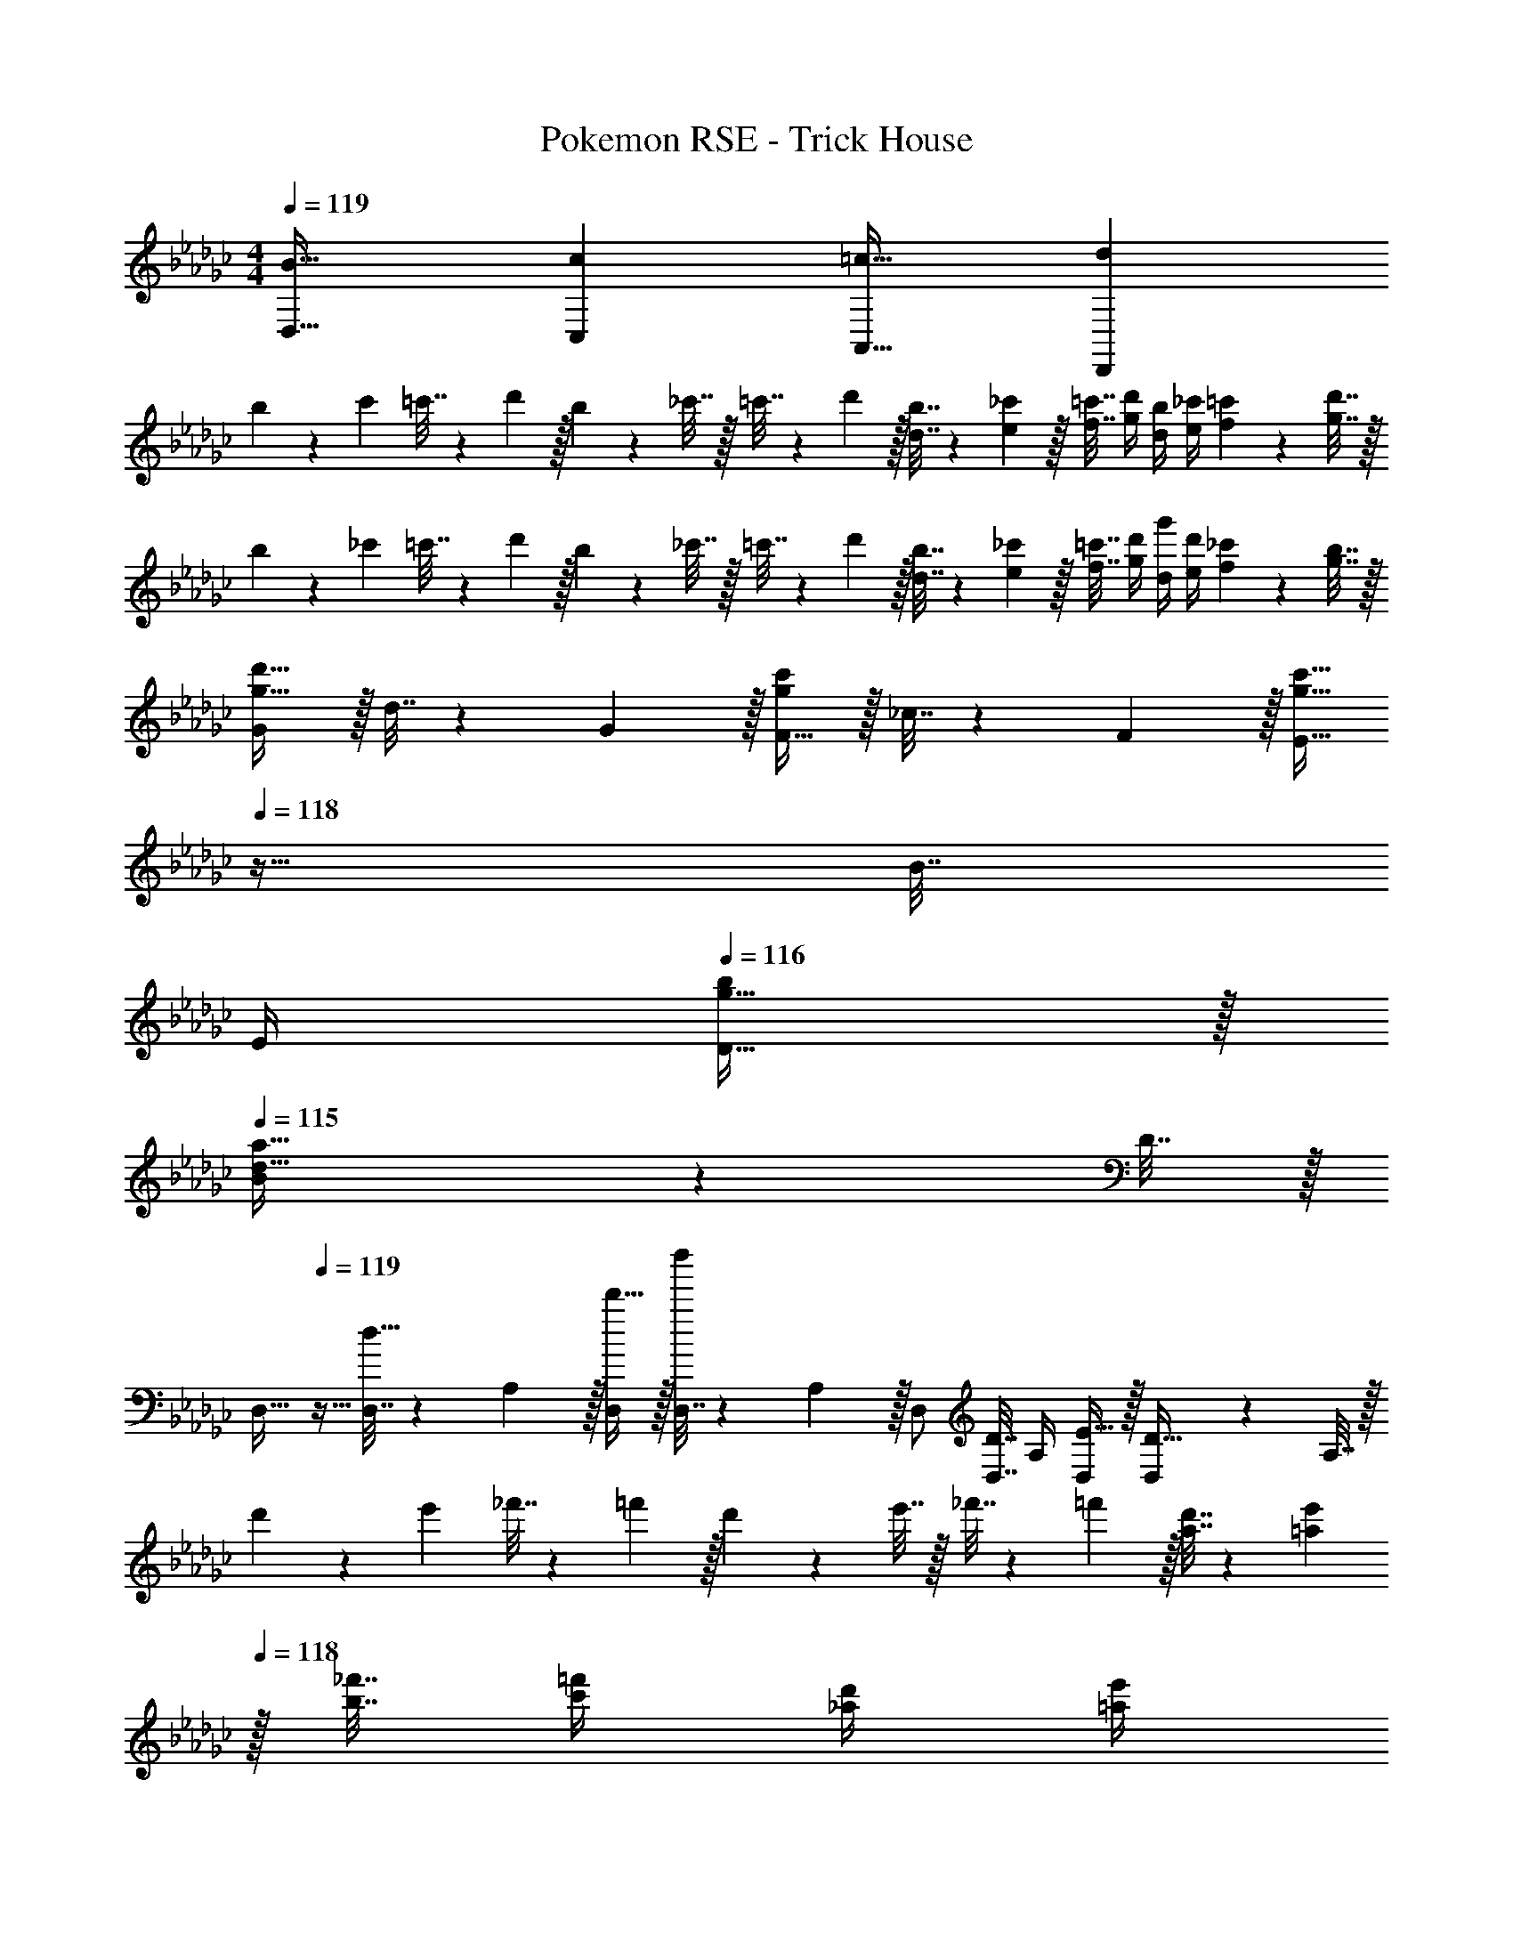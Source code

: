 X: 1
T: Pokemon RSE - Trick House
Z: ABC Generated by Starbound Composer
L: 1/4
M: 4/4
Q: 1/4=119
K: Gb
[B33/32D,33/32] [cC,] [=c31/32A,,31/32] [dD,,] 
b5/18 z/72 c'23/96 =c'7/32 z/36 d'2/9 z/32 b71/288 z/288 _c'7/32 z/32 =c'7/32 z/36 d'2/9 z/32 [b7/32d7/32] z/36 [_c'2/9e2/9] z/32 [=c'7/32f7/32] [d'/4g/4] [b/4d/4] [_c'/4e/4] [=c'2/9f2/9] z/36 [d'7/32g7/32] z/32 
b5/18 z/72 _c'23/96 =c'7/32 z/36 d'2/9 z/32 b71/288 z/288 _c'7/32 z/32 =c'7/32 z/36 d'2/9 z/32 [b7/32d7/32] z/36 [_c'2/9e2/9] z/32 [=c'7/32f7/32] [d'/4g/4] [g'/4d/4] [d'/4e/4] [_c'2/9f2/9] z/36 [b7/32g7/32] z/32 
[G/g33/32d'33/32] z/32 d7/32 z/36 G2/9 z/32 [F15/32gc'] z/32 _c7/32 z/36 F2/9 z/32 [z7/32E15/32g31/32c'31/32] 
Q: 1/4=118
z9/32 B7/32 
Q: 1/4=117
E/4 
Q: 1/4=116
[g15/32D15/32b/] z/32 
Q: 1/4=115
[B2/9d33/32a33/32] z/36 D7/32 z/32 
[z/4D,17/32] 
Q: 1/4=119
z9/32 [D,7/32d15/32] z/36 A,2/9 z/32 [d'15/32D,/] z/32 [D,7/32d''] z/36 A,2/9 z/32 D,/ [D,7/32D7/16] A,/4 [E15/32D,/] z/32 [D,2/9D15/32] z/36 A,7/32 z/32 
d'5/18 z/72 e'23/96 _f'7/32 z/36 =f'2/9 z/32 d'71/288 z/288 e'7/32 z/32 _f'7/32 z/36 =f'2/9 z/32 [d'7/32a7/32] z/36 [e'2/9=a2/9] 
Q: 1/4=118
z/32 [_f'7/32b7/32] [=f'/4c'/4] [d'/4_a/4] [e'/4=a/4] 
Q: 1/4=117
[_f'2/9b2/9] z/36 [=f'7/32c'7/32] z/32 
Q: 1/4=119
d'5/18 z/72 e'23/96 _f'7/32 z/36 =f'2/9 z/32 d'71/288 z/288 e'7/32 z/32 _f'7/32 z/36 =f'73/288 [f7/32A7/32] z/36 [g2/9=A2/9] z/32 [=g7/32B7/32] [_a/4c/4] [d'/4_A/4] [a/4F/4] [_g2/9E2/9] z/36 [=C7/32f/4] z/32 
[D/f33/32d'33/32] z/32 A7/32 z/36 D2/9 z/32 [_C15/32ec'] z/32 G7/32 z/36 C2/9 z/32 [B,15/32d31/32b31/32] z/32 G7/32 B,/4 [c15/32A,15/32a/] z/32 [E2/9B81/32g81/32] z/36 A,7/32 z/32 
G,/ z/32 G [z/G] g71/288 g2/9 z/32 [f7/32G31/32] g/4 b/4 c'/4 [d'2/9G/] z/36 g'7/32 z/32 
[G/7b5/18] z25/168 [G/12c'23/96] z5/32 [B3/32=c'7/32] z11/72 [G7/72d'2/9] z5/32 [G3/32b71/288] z5/32 [G3/32_c'7/32] z5/32 [B23/288=c'7/32] z/6 [G7/72d'2/9] z5/32 [b7/32d7/32] z/36 [_c'2/9e2/9] z/32 [=c'7/32f7/32] [d'/4g/4] [b/4d/4] [_c'/4e/4] [=c'2/9f2/9] z/36 [d'7/32g7/32] z/32 
[G/7b5/18] z25/168 [G/12_c'23/96] z5/32 [B3/32=c'7/32] z11/72 [G7/72d'2/9] z5/32 [G3/32b71/288] z5/32 [G3/32_c'7/32] z5/32 [B23/288=c'7/32] z/6 [G7/72d'2/9] z5/32 [b7/32d7/32] z/36 [_c'2/9e2/9] z/32 [=c'7/32f7/32] [d'/4g/4] [g'/4d/4] [d'/4e/4] [_c'2/9f2/9] z/36 [b7/32g7/32] z/32 
[d5/18d'7/24B65/32] z/72 g35/72 g2/9 z/32 [c71/288c'/4] z/288 g15/32 z/36 g73/288 [z7/32g'71/288g25/96d31/32] 
Q: 1/4=118
z/36 d'17/36 
Q: 1/4=117
d'/4 
Q: 1/4=116
[e15/32e'/D] z/32 
Q: 1/4=115
[d15/32d'/] z/32 
[z/4d'7/24f'7/24D/] 
Q: 1/4=119
z/24 [d'23/96f'23/96] [d'71/288_f'71/288A15/32] [d'2/9=f'73/288] z/32 [z/4D15/32] [a7/32d'/4] z/32 [b7/32e'7/32A15/32] z/36 [a2/9d'73/288] z/32 [d'7/32f'71/288D15/32] z/36 [c'73/288f'73/288] [c'7/32_f'7/32A7/16] [d'/4=f'/4] [f'/4a'/4D15/32] [e'/4g'/4] [d'2/9f'/4A/] z/36 [c'7/32e'/4] z/32 
[a5/18A17/32] z/72 =a23/96 [b7/32A/] z/36 c'2/9 z/32 [_a71/288A/] z/288 =a7/32 z/32 [b7/32A/] z/36 c'2/9 z/32 [_a7/32A/] z/36 =a2/9 z/32 [b7/32A15/32] c'/4 [_a/4A/] =a/4 [b2/9A/] z/36 c'7/32 z/32 
[_a5/18A7/24] z/72 [=a23/96A23/96] [b7/32A71/288] z/36 [c'2/9A73/288] z/32 [_a71/288A/4] z/288 [=a7/32A/4] z/32 [b7/32A7/32] z/36 [c'2/9A73/288] z/32 [_a7/32A71/288] z/36 [=a2/9A73/288] z/32 [b7/32A7/32] [c'/4A/4] [f'/4A5/18] [d'/4G9/32] [c'2/9F/4] z/36 [_a7/32E/4] z/32 
[D/f33/32d'33/32] z/32 A7/32 z/36 D2/9 z/32 [C15/32ec'] z/32 G7/32 z/36 C2/9 z/32 [B,15/32d31/32b31/32] z/32 G7/32 B,/4 [c15/32A,15/32a/] z/32 [E2/9B7/9g19/24] z/36 A,7/32 z/32 
[z7/24G,/] d23/96 [=c7/32G] z/36 d2/9 z/32 e71/288 z/288 f7/32 z/32 [g7/32G] z/36 a2/9 z5/18 b2/9 z/32 [=a7/32G31/32] b/4 g/4 b/4 [c'2/9G15/32] z/36 d'7/32 z/32 
[C,7/24g49/32e'49/32] C,35/72 C,2/9 z/32 G,/4 [z/4G,15/32] [g7/32e'7/32] z/36 [_a2/9G,2/9f'73/288] z/32 [c'7/32a'71/288C,71/288] z/36 [b4/9g'17/36C,17/36] z/36 [a/4C,/4f'/4] [g/4e'/4G,/4] [b15/32f'/G,/] z/32 [B7/32G,7/32g/4] z/32 
[G,,7/24g49/32d'49/32] G,,35/72 G,,2/9 z/32 D,/4 [z/4D,15/32] [g7/32d'7/32] z/36 [g2/9D,2/9e'73/288] z/32 [b7/32g'71/288G,,71/288] z/36 [a4/9f'17/36G,,17/36] z/36 [G,,/4g/4e'/4] [g/4d'/4D,/4] [g15/32e'/D,/] z/32 [d7/32D,7/32b/4] z/32 
[F,,7/24e49/32c'49/32] F,,35/72 F,,2/9 z/32 D,/4 [z/4D,15/32] [e7/32c'7/32] z/36 [f2/9D,2/9d'73/288] z/32 [a7/32f'71/288F,,71/288] 
Q: 1/4=118
z/36 [g4/9e'17/36F,,17/36] z/36 
Q: 1/4=117
[f/4F,,/4d'/4] 
Q: 1/4=116
[e/4c'/4D,/4] [z/4f15/32d'/D,/] 
Q: 1/4=115
z/4 [_c7/32D,7/32a/4] z/32 
[z/4G,,7/24d33/32b33/32] 
Q: 1/4=119
z/24 G,,23/96 D,7/32 z/36 G,,2/9 z/32 [A,,/4ec'] A,,7/32 z/32 E,7/32 z/36 A,,2/9 z/32 [=A,,71/288f31/32=c'31/32] A,,2/9 z/32 F,7/32 A,,/4 [B,,/4_fd'] B,,/4 G,2/9 z/36 B,,7/32 z/32 
[C,7/24g49/32e'49/32] C,35/72 C,2/9 z/32 G,/4 [z/4G,15/32] [g7/32e'7/32] z/36 [a2/9G,2/9f'73/288] z/32 [_c'7/32a'71/288C,71/288] z/36 [b4/9g'17/36C,17/36] z/36 [a/4C,/4f'/4] [g/4e'/4G,/4] [b15/32f'/G,/] z/32 [B7/32G,7/32g/4] z/32 
[G,,5/18g33/32d'33/32] z/72 B,,11/24 z/36 D,2/9 z/32 [_F,,71/288g/4d'/4] z/288 [_A,,127/288g3/4e'3/4] z/18 C,2/9 z/32 [E,,7/32e31/32b31/32] z/36 =G,,4/9 z/36 B,,/4 [E,15/32=Ge] z/32 B,,15/32 z/32 
[A,,7/24b7/9g'7/9] A,,35/72 [g2/9A,,2/9e'73/288] z/32 C,15/32 z/32 [b15/32E,15/32g'/] z/32 [A,,7/32a15/32f'/] z/36 [z73/288E,4/9] [z7/32b7/16g'15/32] C,/4 [d'15/32B,,15/32b'/] z/32 [c'15/32A,,15/32a'/] z/32 
[b17/32g'17/32_G,,17/32] [b15/32g'/G,,/] z/32 [=f71/288G,,71/288d'/4] z/288 [g127/288B,,127/288e'15/32] z/18 [f2/9D,2/9d'73/288] z/32 [b31/32g'31/32G,,31/32] [bg'G,,] 
